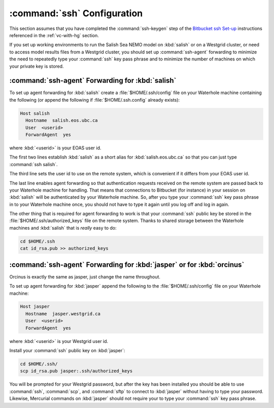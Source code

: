 .. _sshConfiguration:

****************************
:command:`ssh` Configuration
****************************

This section assumes that you have completed the :command:`ssh-keygen` step of the `Bitbucket ssh Set-up`_ instructions referenced in the :ref:`vc-with-hg` section.

.. _Bitbucket ssh Set-up: https://confluence.atlassian.com/pages/viewpage.action?pageId=270827678

If you set up working environments to run the Salish Sea NEMO model on :kbd:`salish` or on a Westgrid cluster,
or need to access model results files from a Westgrid cluster,
you should set up :command:`ssh-agent` forwarding to minimize the need to repeatedly type your :command:`ssh` key pass phrase and to minimize the number of machines on which your private key is stored.


:command:`ssh-agent` Forwarding for :kbd:`salish`
=================================================

To set up agent forwarding for :kbd:`salish` create a :file:`$HOME/.ssh/config` file on your Waterhole machine containing the following (or append the following if :file:`$HOME/.ssh.config` already exists):

.. code-block:: cfg

    Host salish
      Hostname  salish.eos.ubc.ca
      User  <userid>
      ForwardAgent  yes

where :kbd:`<userid>` is your EOAS user id.

The first two lines establish :kbd:`salish` as a short alias for :kbd:`salish.eos.ubc.ca` so that you can just type :command:`ssh salish`.

The third line sets the user id to use on the remote system,
which is convenient if it differs from your EOAS user id.

The last line enables agent forwarding so that authentication requests received on the remote system are passed back to your Waterhole machine for handling.
That means that connections to Bitbucket (for instance) in your session on :kbd:`salish` will be authenticated by your Waterhole machine.
So,
after you type your :command:`ssh` key pass phrase in to your Waterhole machine once,
you should not have to type it again until you log off and log in again.

The other thing that is required for agent forwarding to work is that your :command:`ssh` public key be stored in the :file:`$HOME/.ssh/authorized_keys` file on the remote system.
Thanks to shared storage between the Waterhole machines and :kbd:`salish` that is *really* easy to do:

.. code-block:: bash

    cd $HOME/.ssh
    cat id_rsa.pub >> authorized_keys


:command:`ssh-agent` Forwarding for :kbd:`jasper` or for :kbd:`orcinus`
=======================================================================

Orcinus is exactly the same as jasper, just change the name throughout.

To set up agent forwarding for :kbd:`jasper` append the following to the :file:`$HOME/.ssh/config` file on your Waterhole machine:

.. code-block:: cfg

    Host jasper
      Hostname  jasper.westgrid.ca
      User  <userid>
      ForwardAgent  yes

where :kbd:`<userid>` is your Westgrid user id.

Install your :command:`ssh` public key on :kbd:`jasper`:

.. code-block:: bash

    cd $HOME/.ssh/
    scp id_rsa.pub jasper:.ssh/authorized_keys

You will be prompted for your Westgrid password,
but after the key has been installed you should be able to use :command:`ssh`,
:command:`scp`,
and :command:`sftp` to connect to :kbd:`jasper` without having to type your password.
Likewise,
Mercurial commands on :kbd:`jasper` should not require your to type your :command:`ssh` key pass phrase.
